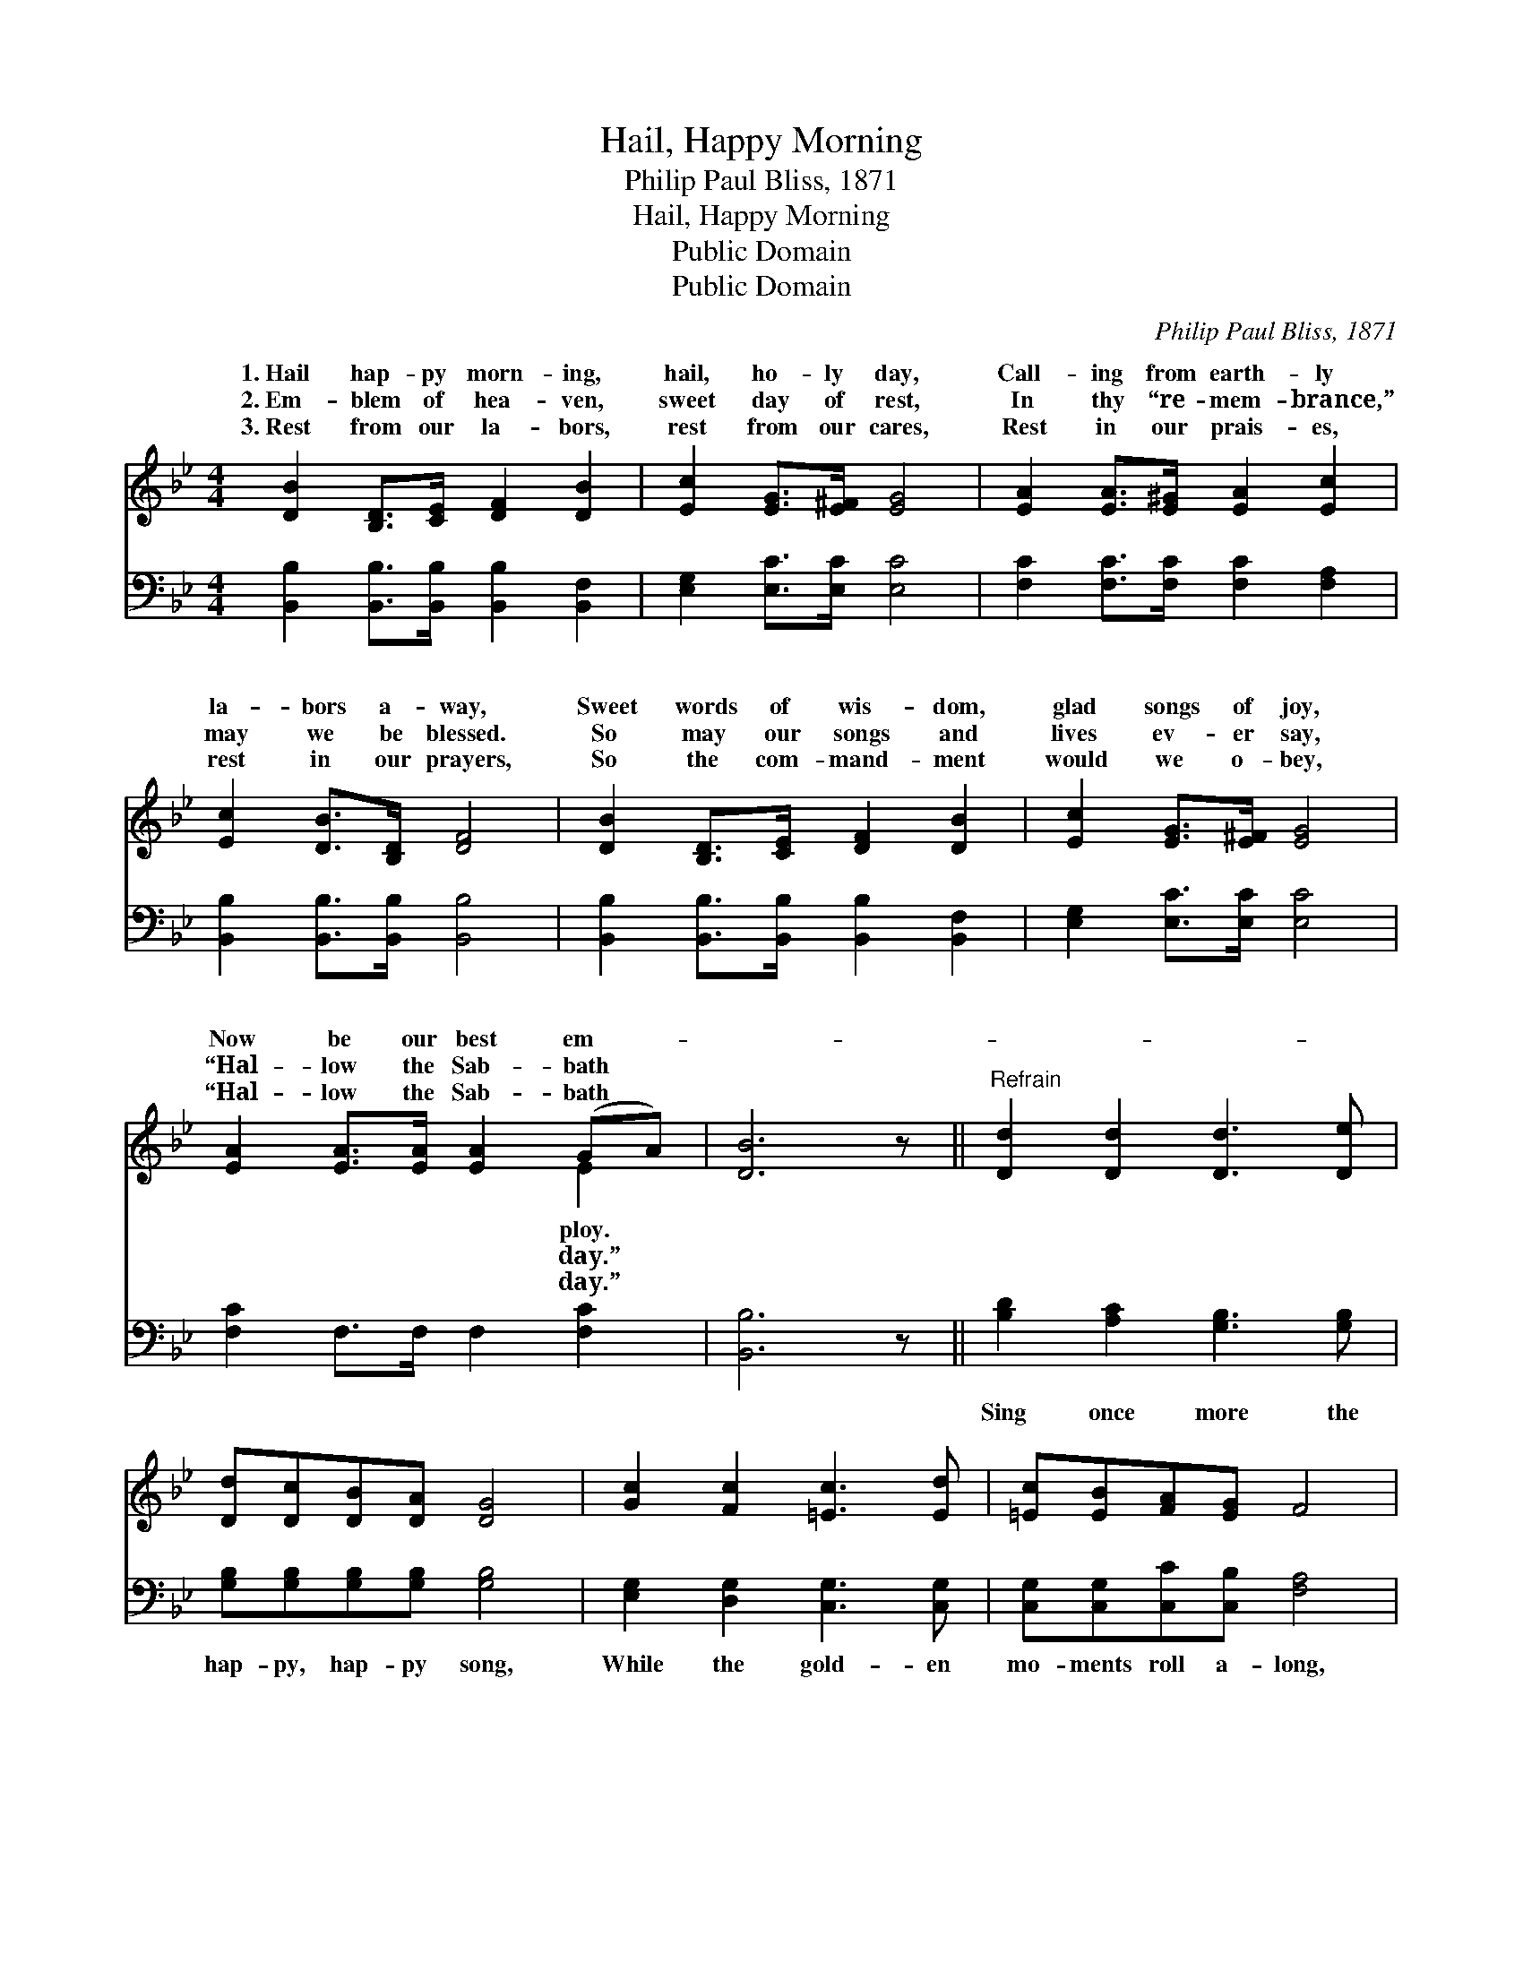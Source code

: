 X:1
T:Hail, Happy Morning
T:Philip Paul Bliss, 1871
T:Hail, Happy Morning
T:Public Domain
T:Public Domain
C:Philip Paul Bliss, 1871
Z:Public Domain
%%score ( 1 2 ) 3
L:1/8
M:4/4
K:Bb
V:1 treble 
V:2 treble 
V:3 bass 
V:1
 [DB]2 [B,D]>[CE] [DF]2 [DB]2 | [Ec]2 [EG]>[E^F] [EG]4 | [EA]2 [EA]>[E^G] [EA]2 [Ec]2 | %3
w: 1.~Hail hap- py morn- ing,|hail, ho- ly day,|Call- ing from earth- ly|
w: 2.~Em- blem of hea- ven,|sweet day of rest,|In thy “re- mem- brance,”|
w: 3.~Rest from our la- bors,|rest from our cares,|Rest in our prais- es,|
 [Ec]2 [DB]>[B,D] [DF]4 | [DB]2 [B,D]>[CE] [DF]2 [DB]2 | [Ec]2 [EG]>[E^F] [EG]4 | %6
w: la- bors a- way,|Sweet words of wis- dom,|glad songs of joy,|
w: may we be blessed.|So may our songs and|lives ev- er say,|
w: rest in our prayers,|So the com- mand- ment|would we o- bey,|
 [EA]2 [EA]>[EA] [EA]2 (GA) | [DB]6 z ||"^Refrain" [Dd]2 [Dd]2 [Dd]3 [De] | %9
w: Now be our best em- *|||
w: “Hal- low the Sab- bath *|||
w: “Hal- low the Sab- bath *|||
 [Dd][Dc][DB][DA] [DG]4 | [Gc]2 [Fc]2 [=Ec]3 [Ed] | [=Ec][EB][FA][EG] F4 | %12
w: |||
w: |||
w: |||
 [DB]2 [B,D]>[CE] [DF]2 [DB]2 | [Ec]2 [EG]>[E^F] [EG]4 | [EA]2 [EA]>[EA] [EA]2 (GA) | [DB]8 |] %16
w: ||||
w: ||||
w: ||||
V:2
 x8 | x8 | x8 | x8 | x8 | x8 | x6 E2 | x7 || x8 | x8 | x8 | x8 | x8 | x8 | x6 E2 | x8 |] %16
w: ||||||ploy.||||||||||
w: ||||||day.”||||||||||
w: ||||||day.”||||||||||
V:3
 [B,,B,]2 [B,,B,]>[B,,B,] [B,,B,]2 [B,,F,]2 | [E,G,]2 [E,C]>[E,C] [E,C]4 | %2
w: ~ ~ ~ ~ ~|~ ~ ~ ~|
 [F,C]2 [F,C]>[F,C] [F,C]2 [F,A,]2 | [B,,B,]2 [B,,B,]>[B,,B,] [B,,B,]4 | %4
w: ~ ~ ~ ~ ~|~ ~ ~ ~|
 [B,,B,]2 [B,,B,]>[B,,B,] [B,,B,]2 [B,,F,]2 | [E,G,]2 [E,C]>[E,C] [E,C]4 | %6
w: ~ ~ ~ ~ ~|~ ~ ~ ~|
 [F,C]2 F,>F, F,2 [F,C]2 | [B,,B,]6 z || [B,D]2 [A,C]2 [G,B,]3 [G,B,] | %9
w: ~ ~ ~ ~ ~|~|Sing once more the|
 [G,B,][G,B,][G,B,][G,B,] [G,B,]4 | [E,G,]2 [D,G,]2 [C,G,]3 [C,G,] | %11
w: hap- py, hap- py song,|While the gold- en|
 [C,G,][C,G,][C,C][C,B,] [F,A,]4 | [B,,B,]2 [B,,B,]>[B,,B,] [B,,B,]2 [B,,F,]2 | %13
w: mo- ments roll a- long,|“Come to the temp- le,|
 [E,G,]2 [E,C]>[E,C] [E,C]4 | [F,C]2 F,>F, F,2 [F,C]2 | [B,,B,]8 |] %16
w: come, come a- way,|Hal- low the Sab- bath|day.”|

